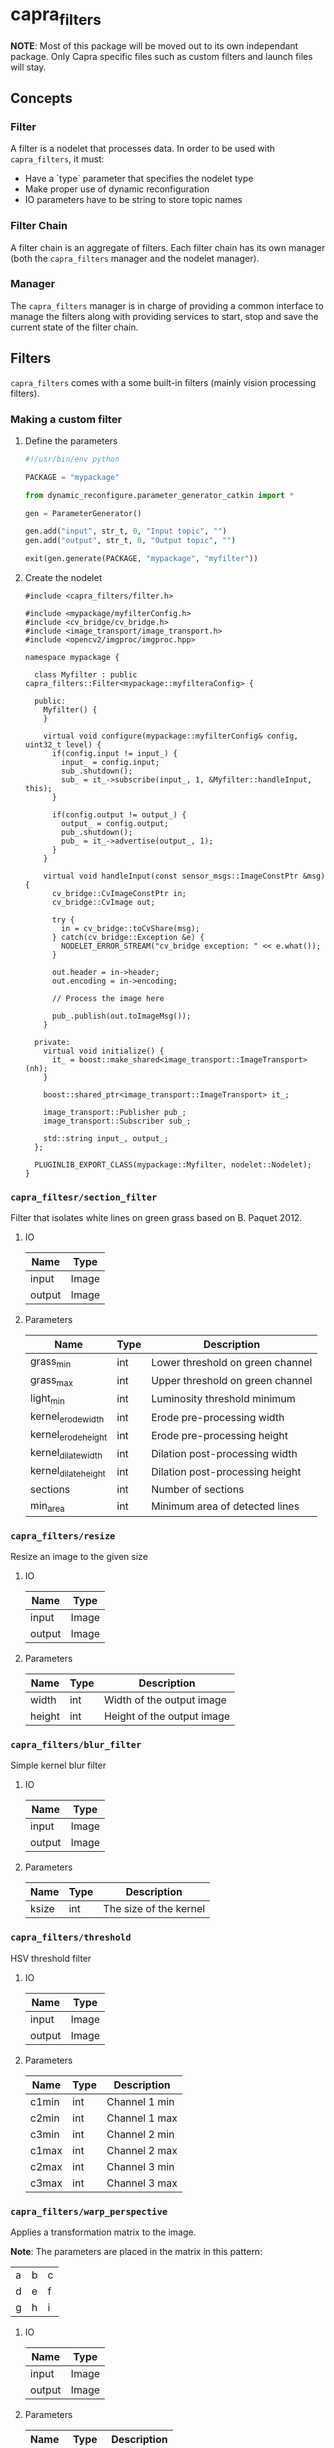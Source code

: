 * capra_filters

*NOTE*: Most of this package will be moved out to its own independant package. Only Capra specific files such as custom filters and launch files will stay.

** Concepts

*** Filter
A filter is a nodelet that processes data. In order to be used with =capra_filters=, it must:
- Have a `type` parameter that specifies the nodelet type
- Make proper use of dynamic reconfiguration
- IO parameters have to be string to store topic names

*** Filter Chain
A filter chain is an aggregate of filters. Each filter chain has its own manager (both the =capra_filters= manager and the nodelet manager).

*** Manager
The =capra_filters= manager is in charge of providing a common interface to manage the filters along with providing services to start, stop and save the current state of the filter chain.


** Filters
=capra_filters= comes with a some built-in filters (mainly vision processing filters).

*** Making a custom filter
**** Define the parameters
#+begin_src python
#!/usr/bin/env python

PACKAGE = "mypackage"

from dynamic_reconfigure.parameter_generator_catkin import *

gen = ParameterGenerator()

gen.add("input", str_t, 0, "Input topic", "")
gen.add("output", str_t, 0, "Output topic", "")

exit(gen.generate(PACKAGE, "mypackage", "myfilter"))
#+end_src

**** Create the nodelet
#+begin_src c++
#include <capra_filters/filter.h>

#include <mypackage/myfilterConfig.h>
#include <cv_bridge/cv_bridge.h>
#include <image_transport/image_transport.h>
#include <opencv2/imgproc/imgproc.hpp>

namespace mypackage {

  class Myfilter : public capra_filters::Filter<mypackage::myfilteraConfig> {

  public:
    Myfilter() {
    }

    virtual void configure(mypackage::myfilterConfig& config, uint32_t level) {
      if(config.input != input_) {
        input_ = config.input;
        sub_.shutdown();
        sub_ = it_->subscribe(input_, 1, &Myfilter::handleInput, this);
      }

      if(config.output != output_) {
        output_ = config.output;
        pub_.shutdown();
        pub_ = it_->advertise(output_, 1);
      }
    }

    virtual void handleInput(const sensor_msgs::ImageConstPtr &msg) {
      cv_bridge::CvImageConstPtr in;
      cv_bridge::CvImage out;

      try {
        in = cv_bridge::toCvShare(msg);
      } catch(cv_bridge::Exception &e) {
        NODELET_ERROR_STREAM("cv_bridge exception: " << e.what());
      }

      out.header = in->header;
      out.encoding = in->encoding;

      // Process the image here

      pub_.publish(out.toImageMsg());
    }

  private:
    virtual void initialize() {
      it_ = boost::make_shared<image_transport::ImageTransport>(nh);
    }

    boost::shared_ptr<image_transport::ImageTransport> it_;

    image_transport::Publisher pub_;
    image_transport::Subscriber sub_;

    std::string input_, output_;
  };

  PLUGINLIB_EXPORT_CLASS(mypackage::Myfilter, nodelet::Nodelet);
}
#+end_src


*** =capra_filtesr/section_filter=
Filter that isolates white lines on green grass based on B. Paquet 2012.

**** IO
| Name   | Type  |
|--------+-------|
| input  | Image |
| output | Image |
**** Parameters
| Name                 | Type | Description                      |
|----------------------+------+----------------------------------|
| grass_min            | int  | Lower threshold on green channel |
| grass_max            | int  | Upper threshold on green channel |
| light_min            | int  | Luminosity threshold minimum     |
| kernel_erode_width   | int  | Erode pre-processing width       |
| kernel_erode_height  | int  | Erode pre-processing height      |
| kernel_dilate_width  | int  | Dilation post-processing width   |
| kernel_dilate_height | int  | Dilation post-processing height  |
| sections             | int  | Number of sections               |
| min_area             | int  | Minimum area of detected lines   |

*** =capra_filters/resize=
Resize an image to the given size
**** IO
| Name   | Type  |
|--------+-------|
| input  | Image |
| output | Image |
**** Parameters
| Name   | Type | Description                |
|--------+------+----------------------------|
| width  | int  | Width of the output image  |
| height | int  | Height of the output image |

*** =capra_filters/blur_filter=
Simple kernel blur filter
**** IO
| Name   | Type  |
|--------+-------|
| input  | Image |
| output | Image |
**** Parameters
| Name  | Type | Description            |
|-------+------+------------------------|
| ksize | int  | The size of the kernel |

*** =capra_filters/threshold=
HSV threshold filter
**** IO
| Name   | Type  |
|--------+-------|
| input  | Image |
| output | Image |
**** Parameters
| Name  | Type | Description   |
|-------+------+---------------|
| c1min | int  | Channel 1 min |
| c2min | int  | Channel 1 max |
| c3min | int  | Channel 2 min |
| c1max | int  | Channel 2 max |
| c2max | int  | Channel 3 min |
| c3max | int  | Channel 3 max |

*** =capra_filters/warp_perspective=
Applies a transformation matrix to the image.

*Note*: The parameters are placed in the matrix in this pattern:

| a | b | c |
| d | e | f |
| g | h | i |

**** IO
| Name   | Type  |
|--------+-------|
| input  | Image |
| output | Image |
**** Parameters
| Name | Type   | Description |
|------+--------+-------------|
| a    | double |             |
| b    | double |             |
| c    | double |             |
| d    | double |             |
| e    | double |             |
| f    | double |             |
| g    | double |             |
| h    | double |             |
| i    | double |             |

*** =capra_filters/perspective_calibration=
Streches an image to fit the four given points. The image can then be translated and zoomed.
**** IO
| Name   | Type  |
|--------+-------|
| input  | Image |
| output | Image |
**** Parameters
| Name           | Type | Description |
|----------------+------+-------------|
| top_left_x     | int  |             |
| top_left_y     | int  |             |
| top_right_x    | int  |             |
| top_right_y    | int  |             |
| bottom_left_x  | int  |             |
| bottom_left_y  | int  |             |
| bottom_right_x | int  |             |
| bottom_right_y | int  |             |
| translation_x  | int  |             |
| translation_y  | int  |             |
| zoom           | int  |             |
